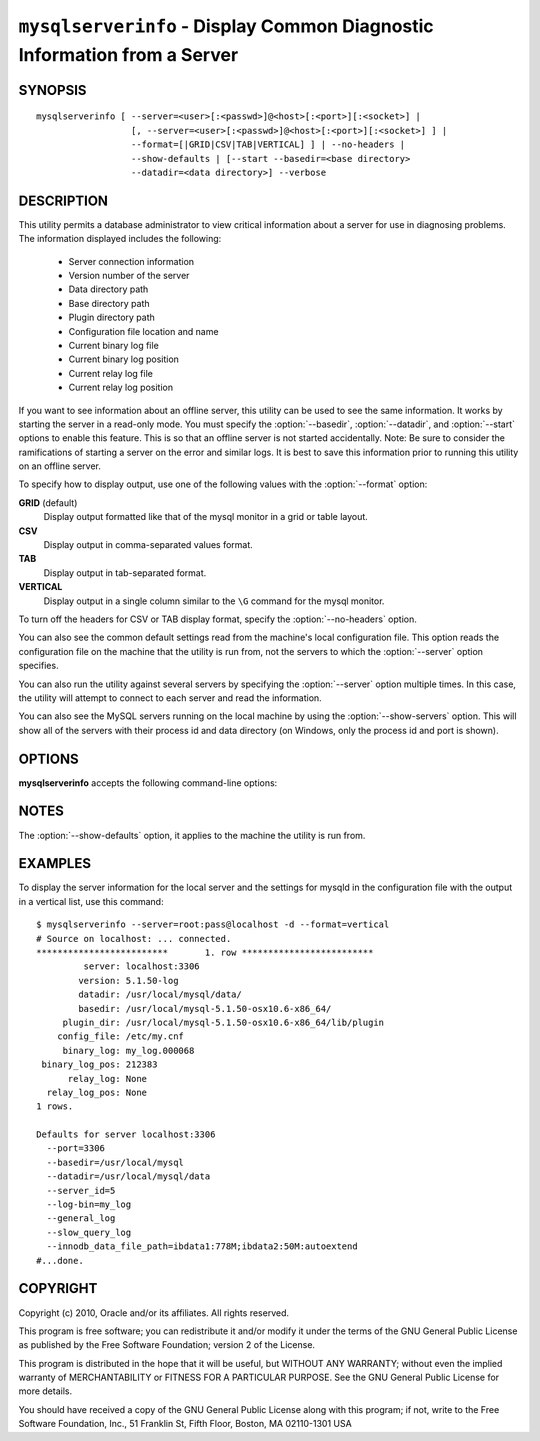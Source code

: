 .. _`mysqlserverinfo`:

#########################################################################
``mysqlserverinfo`` - Display Common Diagnostic Information from a Server
#########################################################################

SYNOPSIS
--------

::

 mysqlserverinfo [ --server=<user>[:<passwd>]@<host>[:<port>][:<socket>] |
                   [, --server=<user>[:<passwd>]@<host>[:<port>][:<socket>] ] |
                   --format=[|GRID|CSV|TAB|VERTICAL] ] | --no-headers |
                   --show-defaults | [--start --basedir=<base directory> 
                   --datadir=<data directory>] --verbose

DESCRIPTION
-----------

This utility permits a database administrator to view critical information
about a server for use in diagnosing problems. The information displayed
includes the following:

    * Server connection information
    * Version number of the server
    * Data directory path
    * Base directory path
    * Plugin directory path
    * Configuration file location and name
    * Current binary log file
    * Current binary log position
    * Current relay log file
    * Current relay log position

If you want to see information about an offline server, this utility
can be used to see the same information. It works by starting the
server in a read-only mode. You must specify the :option:`--basedir`,
:option:`--datadir`, and :option:`--start` options to enable this
feature. This is so that an offline server is not started accidentally.
Note: Be sure to consider the ramifications of starting a server on the
error and similar logs. It is best to save this information prior
to running this utility on an offline server.

To specify how to display output, use one of the following values
with the :option:`--format` option:

**GRID** (default)
  Display output formatted like that of the mysql monitor in a grid
  or table layout.

**CSV**
  Display output in comma-separated values format.

**TAB**
  Display output in tab-separated format.

**VERTICAL**
  Display output in a single column similar to the ``\G`` command
  for the mysql monitor.

To turn off the headers for CSV or TAB display format, specify
the :option:`--no-headers` option.

You can also see the common default settings read from the machine's local
configuration file. This option reads the configuration file on the machine
that the utility is run from, not the servers to which the :option:`--server`
option specifies.

You can also run the utility against several servers by specifying the
:option:`--server` option multiple times. In this case, the utility will
attempt to connect to each server and read the information.

You can also see the MySQL servers running on the local machine by using the
:option:`--show-servers` option. This will show all of the servers with their
process id and data directory (on Windows, only the process id and port is
shown).

OPTIONS
-------

**mysqlserverinfo** accepts the following command-line options:

.. option:: --help

   Display a help message and exit.

.. option:: --basedir=<basedir>

   The base directory for the server.
  
.. option:: --datadir=<datadir>

   The data directory for the server.

.. option:: --format=<format>, -f<format>

   Specify the output display format. Permitted format values are
   GRID, CSV, TAB, and VERTICAL. The default is GRID.

.. option:: --no-headers, -h

   Do not display column headers. This option applies only for CSV and TAB
   output.
   
.. option:: --port-range

   The port range to use for finding running servers in the form start:end.
   Applies only to Windows and is ignored if :option:`--show-servers` is not
   specified. Default is 3306:3333.

.. option:: --server=<server>

   Connection information for the server in the format:
   <user>[:<passwd>]@<host>[:<port>][:<socket>]
   Use this option multiple times
   to see information for multiple servers.

.. option:: --show-defaults

   Display default settings for mysqld from the local configuration file.
   
.. option:: --show-servers

   Display running servers on the local host.

.. option:: --start, -s

   Start server in read-only mode if offline.

.. option:: --verbose, -v

   Specify how much information to display. Use this option
   multiple times to increase the amount of information.  For example, -v =
   verbose, -vv = more verbose, -vvv = debug.

.. option:: --version

   Display version information and exit.

.. _mysqlserverinfo-notes:

NOTES
-----

The :option:`--show-defaults` option, it applies to the machine the utility is
run from.


EXAMPLES
--------

To display the server information for the local server and the settings for
mysqld in the configuration file with the output in a vertical list, use this
command::

    $ mysqlserverinfo --server=root:pass@localhost -d --format=vertical
    # Source on localhost: ... connected.
    *************************       1. row *************************
             server: localhost:3306
            version: 5.1.50-log
            datadir: /usr/local/mysql/data/
            basedir: /usr/local/mysql-5.1.50-osx10.6-x86_64/
         plugin_dir: /usr/local/mysql-5.1.50-osx10.6-x86_64/lib/plugin
        config_file: /etc/my.cnf
         binary_log: my_log.000068
     binary_log_pos: 212383
          relay_log: None
      relay_log_pos: None
    1 rows.
      
    Defaults for server localhost:3306
      --port=3306
      --basedir=/usr/local/mysql
      --datadir=/usr/local/mysql/data
      --server_id=5
      --log-bin=my_log
      --general_log
      --slow_query_log
      --innodb_data_file_path=ibdata1:778M;ibdata2:50M:autoextend
    #...done.

COPYRIGHT
---------

Copyright (c) 2010, Oracle and/or its affiliates. All rights reserved.

This program is free software; you can redistribute it and/or modify
it under the terms of the GNU General Public License as published by
the Free Software Foundation; version 2 of the License.

This program is distributed in the hope that it will be useful, but
WITHOUT ANY WARRANTY; without even the implied warranty of
MERCHANTABILITY or FITNESS FOR A PARTICULAR PURPOSE.  See the GNU
General Public License for more details.

You should have received a copy of the GNU General Public License
along with this program; if not, write to the Free Software
Foundation, Inc., 51 Franklin St, Fifth Floor, Boston, MA 02110-1301 USA
